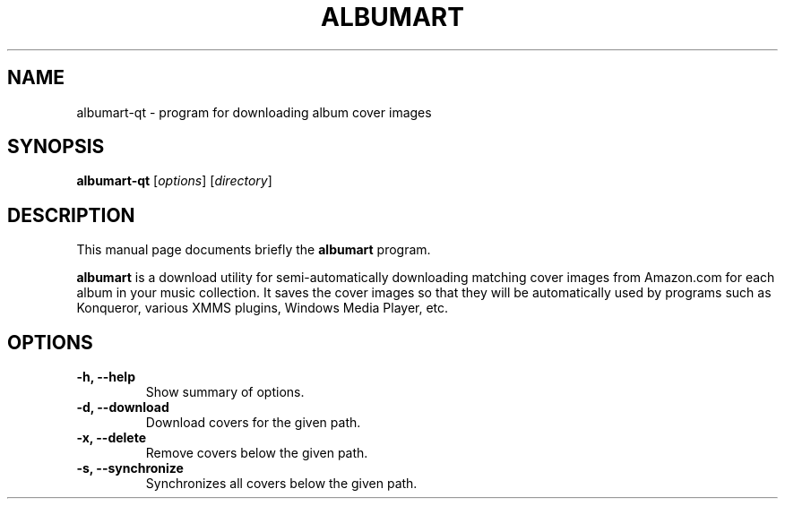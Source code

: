 .\"                                      Hey, EMACS: -*- nroff -*-
.\" First parameter, NAME, should be all caps
.\" Second parameter, SECTION, should be 1-8, maybe w/ subsection
.\" other parameters are allowed: see man(7), man(1)
.TH ALBUMART 1 "June  3, 2003"
.\" Please adjust this date whenever revising the manpage.
.\"
.\" Some roff macros, for reference:
.\" .nh        disable hyphenation
.\" .hy        enable hyphenation
.\" .ad l      left justify
.\" .ad b      justify to both left and right margins
.\" .nf        disable filling
.\" .fi        enable filling
.\" .br        insert line break
.\" .sp <n>    insert n+1 empty lines
.\" for manpage-specific macros, see man(7)
.SH NAME
albumart-qt \- program for downloading album cover images
.SH SYNOPSIS
.B albumart-qt
.RI [ options ]
.RI [ directory ]
.SH DESCRIPTION
This manual page documents briefly the
.B albumart
program.
.PP
.\" TeX users may be more comfortable with the \fB<whatever>\fP and
.\" \fI<whatever>\fP escape sequences to invode bold face and italics, 
.\" respectively.
\fBalbumart\fP is a download utility for semi-automatically downloading matching cover images from Amazon.com for each album in your music collection. It saves the cover images so that they will be automatically used by programs such as Konqueror, various XMMS plugins, Windows Media Player, etc.
.SH OPTIONS
.TP
.B \-h, \-\-help
Show summary of options.
.TP
.B \-d, \-\-download
Download covers for the given path.
.TP
.B \-x, \-\-delete
Remove covers below the given path.
.TP
.B \-s, \-\-synchronize
Synchronizes all covers below the given path.
.TP
.br

